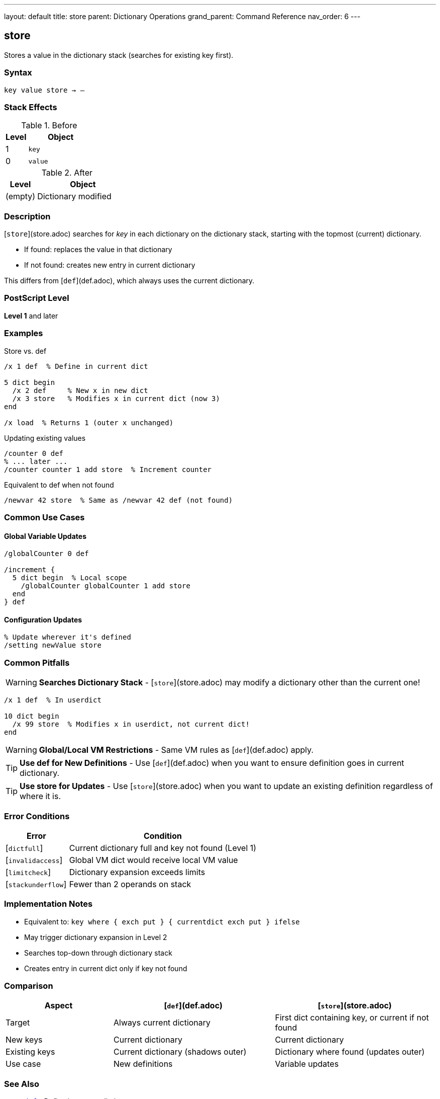 ---
layout: default
title: store
parent: Dictionary Operations
grand_parent: Command Reference
nav_order: 6
---

== store

Stores a value in the dictionary stack (searches for existing key first).

=== Syntax

----
key value store → –
----

=== Stack Effects

.Before
[cols="1,3"]
|===
| Level | Object

| 1
| `key`

| 0
| `value`
|===

.After
[cols="1,3"]
|===
| Level | Object

| (empty)
| Dictionary modified
|===

=== Description

[`store`](store.adoc) searches for _key_ in each dictionary on the dictionary stack, starting with the topmost (current) dictionary.

* If found: replaces the value in that dictionary
* If not found: creates new entry in current dictionary

This differs from [`def`](def.adoc), which always uses the current dictionary.

=== PostScript Level

*Level 1* and later

=== Examples

.Store vs. def
[source,postscript]
----
/x 1 def  % Define in current dict

5 dict begin
  /x 2 def     % New x in new dict
  /x 3 store   % Modifies x in current dict (now 3)
end

/x load  % Returns 1 (outer x unchanged)
----

.Updating existing values
[source,postscript]
----
/counter 0 def
% ... later ...
/counter counter 1 add store  % Increment counter
----

.Equivalent to def when not found
[source,postscript]
----
/newvar 42 store  % Same as /newvar 42 def (not found)
----

=== Common Use Cases

==== Global Variable Updates

[source,postscript]
----
/globalCounter 0 def

/increment {
  5 dict begin  % Local scope
    /globalCounter globalCounter 1 add store
  end
} def
----

==== Configuration Updates

[source,postscript]
----
% Update wherever it's defined
/setting newValue store
----

=== Common Pitfalls

WARNING: *Searches Dictionary Stack* - [`store`](store.adoc) may modify a dictionary other than the current one!

[source,postscript]
----
/x 1 def  % In userdict

10 dict begin
  /x 99 store  % Modifies x in userdict, not current dict!
end
----

WARNING: *Global/Local VM Restrictions* - Same VM rules as [`def`](def.adoc) apply.

TIP: *Use def for New Definitions* - Use [`def`](def.adoc) when you want to ensure definition goes in current dictionary.

TIP: *Use store for Updates* - Use [`store`](store.adoc) when you want to update an existing definition regardless of where it is.

=== Error Conditions

[cols="1,3"]
|===
| Error | Condition

| [`dictfull`]
| Current dictionary full and key not found (Level 1)

| [`invalidaccess`]
| Global VM dict would receive local VM value

| [`limitcheck`]
| Dictionary expansion exceeds limits

| [`stackunderflow`]
| Fewer than 2 operands on stack
|===

=== Implementation Notes

* Equivalent to: `key where { exch put } { currentdict exch put } ifelse`
* May trigger dictionary expansion in Level 2
* Searches top-down through dictionary stack
* Creates entry in current dict only if key not found

=== Comparison

[cols="2,3,3"]
|===
| Aspect | [`def`](def.adoc) | [`store`](store.adoc)

| Target
| Always current dictionary
| First dict containing key, or current if not found

| New keys
| Current dictionary
| Current dictionary

| Existing keys
| Current dictionary (shadows outer)
| Dictionary where found (updates outer)

| Use case
| New definitions
| Variable updates
|===

=== See Also

* xref:def.adoc[`def`] - Define in current dictionary
* xref:load.adoc[`load`] - Load from dictionary stack
* xref:where.adoc[`where`] - Find which dictionary contains key
* xref:../array-string/put.adoc[`put`] - Put into specific dictionary